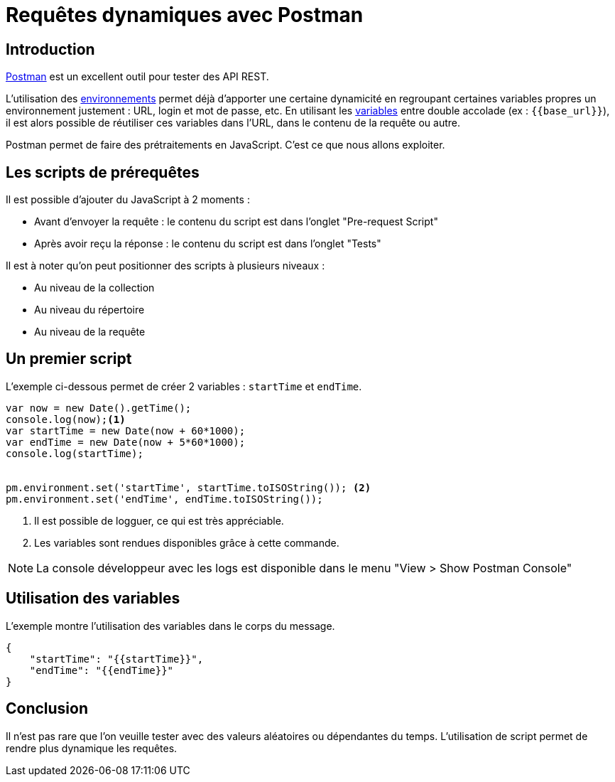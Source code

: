 = Requêtes dynamiques avec Postman
:page-navtitle: Requêtes dynamiques avec Postman
:page-excerpt: Postman est un excellent outil pour tester des API REST. Voyons comment générer du contenu à la volée.
:page-tags: [rest]
:toc: macro
:toc-title: Table des matières

== Introduction

https://www.postman.com/[Postman] est un excellent outil pour tester des API REST.

L'utilisation des https://learning.postman.com/docs/sending-requests/managing-environments/[environnements] permet déjà d'apporter une certaine dynamicité en regroupant certaines variables propres un environnement justement&nbsp;: URL, login et mot de passe, etc.
En utilisant les https://learning.postman.com/docs/sending-requests/variables/[variables] entre double accolade (ex&nbsp;: `{\{base_url\}}`), il est alors possible de réutiliser ces variables dans l'URL, dans le contenu de la requête ou autre.

Postman permet de faire des prétraitements en JavaScript.
C'est ce que nous allons exploiter.

== Les scripts de prérequêtes

Il est possible d'ajouter du JavaScript à 2 moments&nbsp;:

- Avant d'envoyer la requête&nbsp;: le contenu du script est dans l'onglet "Pre-request Script"
- Après avoir reçu la réponse&nbsp;: le contenu du script est dans l'onglet "Tests"

Il est à noter qu'on peut positionner des scripts à plusieurs niveaux&nbsp;:

- Au niveau de la collection
- Au niveau du répertoire
- Au niveau de la requête

== Un premier script

L'exemple ci-dessous permet de créer 2 variables&nbsp;: `startTime` et `endTime`.

[source,javascript]
----
var now = new Date().getTime();
console.log(now);<1>
var startTime = new Date(now + 60*1000);
var endTime = new Date(now + 5*60*1000);
console.log(startTime);


pm.environment.set('startTime', startTime.toISOString()); <2>
pm.environment.set('endTime', endTime.toISOString());
----
<1> Il est possible de logguer, ce qui est très appréciable.
<2> Les variables sont rendues disponibles grâce à cette commande.

NOTE: La console développeur avec les logs est disponible dans le menu "View > Show Postman Console"

== Utilisation des variables

L'exemple montre l'utilisation des variables dans le corps du message.
// cf. https://asciidoctor.org/docs/asciidoc-writers-guide/#inline-pass-macro-and-explicit-substitutions
// Requiert subs=+macros pour utiliser la macro dans le source
// Trick utilisé sinon {{endTime}} était remplacé par une chaîne vide
[source,javascript,subs=+macros]
----
{
    "startTime": "{pass:quotes[{startTime}]}",
    "endTime": "{pass:quotes[{endTime}]}"
}
----

== Conclusion

Il n'est pas rare que l'on veuille tester avec des valeurs aléatoires ou dépendantes du temps.
L'utilisation de script permet de rendre plus dynamique les requêtes.
